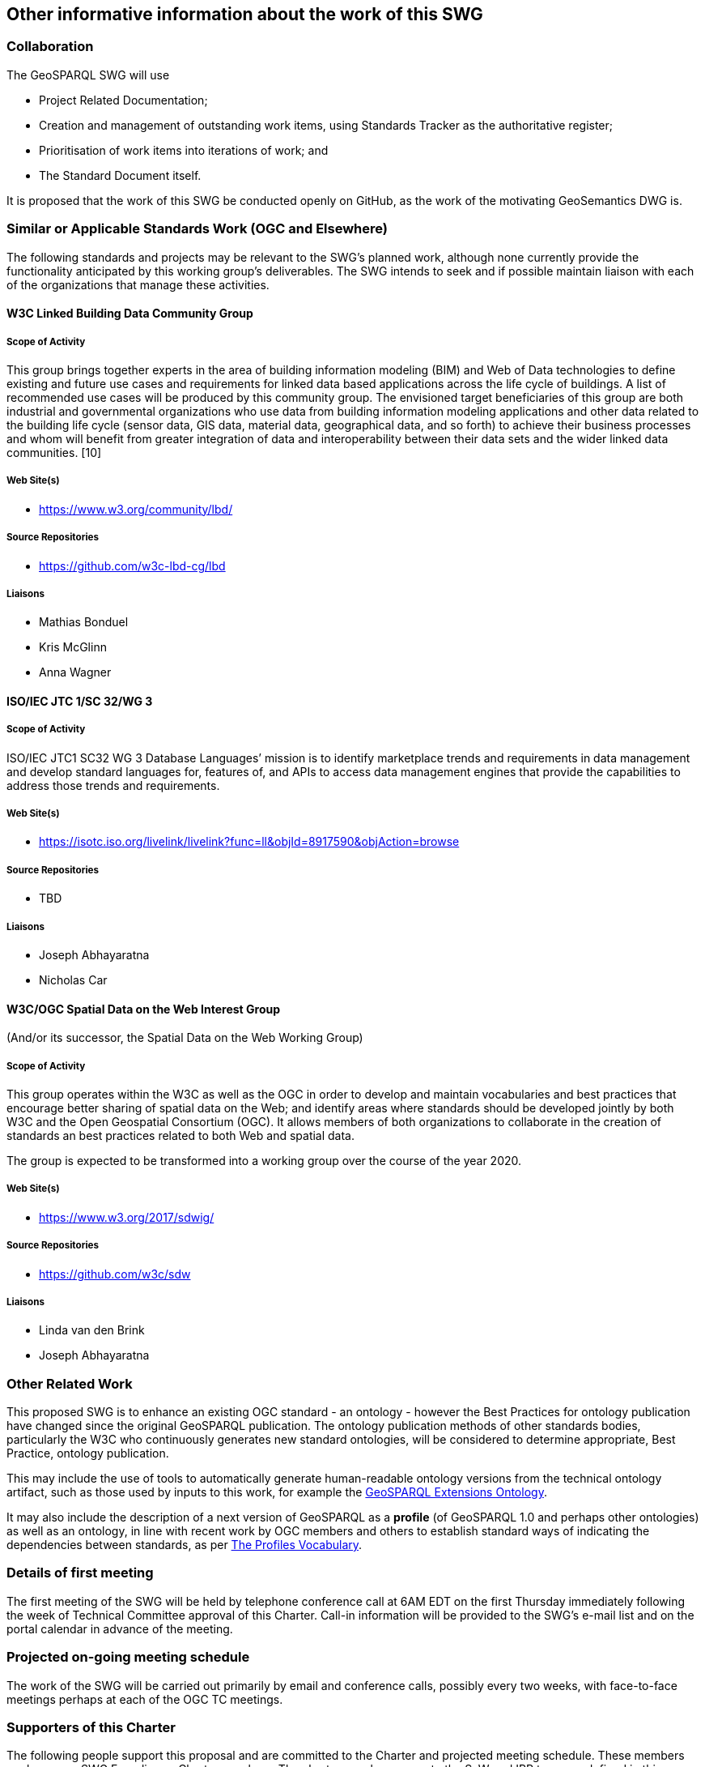 == Other informative information about the work of this SWG

=== Collaboration

The GeoSPARQL SWG will use

- Project Related Documentation;

- Creation and management of outstanding work items, using Standards Tracker as the authoritative register;

- Prioritisation of work items into iterations of work; and

- The Standard Document itself.

It is proposed that the work of this SWG be conducted openly on GitHub, as the work of the motivating GeoSemantics DWG is.

=== Similar or Applicable Standards Work (OGC and Elsewhere)

The following standards and projects may be relevant to the SWG's planned work, although none currently provide the functionality anticipated by this working group's deliverables. The SWG intends to seek and if possible maintain liaison with each of the organizations that manage these activities.

==== W3C Linked Building Data Community Group

===== Scope of Activity

This group brings together experts in the area of building information modeling (BIM) and Web of Data technologies to define existing and future use cases and requirements for linked data based applications across the life cycle of buildings. A list of recommended use cases will be produced by this community group. The envisioned target beneficiaries of this group are both industrial and governmental organizations who use data from building information modeling applications and other data related to the building life cycle (sensor data, GIS data, material data, geographical data, and so forth) to achieve their business processes and whom will benefit from greater integration of data and interoperability between their data sets and the wider linked data communities. [10]

===== Web Site(s)

- https://www.w3.org/community/lbd/

===== Source Repositories

- https://github.com/w3c-lbd-cg/lbd

===== Liaisons

- Mathias Bonduel

- Kris McGlinn

- Anna Wagner

==== ISO/IEC JTC 1/SC 32/WG 3

===== Scope of Activity

ISO/IEC JTC1 SC32 WG 3 Database Languages’ mission is to identify marketplace trends and requirements in data management and develop standard languages for, features of, and APIs to access data management engines that provide the capabilities to address those trends and requirements.

===== Web Site(s)

- https://isotc.iso.org/livelink/livelink?func=ll&objId=8917590&objAction=browse

===== Source Repositories

- TBD

===== Liaisons

- Joseph Abhayaratna

- Nicholas Car

==== W3C/OGC Spatial Data on the Web Interest Group

(And/or its successor, the Spatial Data on the Web Working Group)

===== Scope of Activity

This group operates within the W3C as well as the OGC in order to develop and maintain vocabularies and best practices that encourage better sharing of spatial data on the Web; and identify areas where standards should be developed jointly by both W3C and the Open Geospatial Consortium (OGC). It allows members of both organizations to collaborate in the creation of standards an best practices related to both Web and spatial data.

The group is expected to be transformed into a working group over the course of the year 2020.

===== Web Site(s)

- https://www.w3.org/2017/sdwig/

===== Source Repositories

- https://github.com/w3c/sdw

===== Liaisons

- Linda van den Brink

- Joseph Abhayaratna

=== Other Related Work

This proposed SWG is to enhance an existing OGC standard - an ontology - however the Best Practices for ontology publication have changed since the original GeoSPARQL publication. The ontology publication methods of other standards bodies, particularly the W3C who continuously generates new standard ontologies, will be considered to determine appropriate, Best Practice, ontology publication.

This may include the use of tools to automatically generate human-readable ontology versions from the technical ontology artifact, such as those used by inputs to this work, for example the http://linked.data.gov.au/def/geox[GeoSPARQL Extensions Ontology].

It may also include the description of a next version of GeoSPARQL as a *profile* (of GeoSPARQL 1.0 and perhaps other ontologies) as well as an ontology, in line with recent work by OGC members and others to establish standard ways of indicating the dependencies between standards, as per https://www.w3.org/TR/dx-prof/[The Profiles Vocabulary].

=== Details of first meeting

The first meeting of the SWG will be held by telephone conference call at 6AM EDT on the first Thursday immediately following the week of Technical Committee approval of this Charter. Call-in information will be provided to the SWG's e-mail list and on the portal calendar in advance of the meeting.

=== Projected on-going meeting schedule

The work of the SWG will be carried out primarily by email and conference calls, possibly every two weeks, with face-to-face meetings perhaps at each of the OGC TC meetings.

=== Supporters of this Charter

The following people support this proposal and are committed to the Charter and projected meeting schedule. These members are known as SWG Founding or Charter members. The charter members agree to the SoW and IPR terms as defined in this charter. The charter members have voting rights beginning the day the SWG is officially formed. Charter Members are shown on the public SWG page.

|===
|J. Abhayaratna | PSMA Australia
|N.J. Car | SURROUND Australia Pty Ltd
|S. Cox | CSIRO
|P. Cripps | DSTL
|T. Homburg | Mainz University Of Applied Sciences
|K. Janowicz | Center for Spatial Studies, University of California, Santa Barbara
|F. Knibbe | Geodan Holding BV
|D. Kotzinos | CY Cergy Paris University
|C. Perey | Open AR Cloud Association
|M. Perry | Oracle
|L.E. van den Brink | Geonovum
|P.A. Vretanos | CubeWerx Inc.
|G. Wiersma | Geonovum
|===

=== Conveners

|===
|Name |Organization
|J. Abhayaratna | PSMA Australia
|L.E. van den Brink | Geonovum
|===
